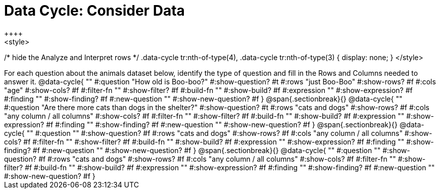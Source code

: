 = Data Cycle: Consider Data
++++
<style>
/* hide the Analyze and Interpret rows */
.data-cycle tr:nth-of-type(4),
.data-cycle tr:nth-of-type(3) { display: none; }
</style>
++++

For each question about the animals dataset below, identify the type of question and fill in the Rows and Columns needed to answer it.

@data-cycle{ ""
  #:question "How old is Boo-boo?"
  #:show-question? #t
  #:rows "just Boo-Boo"
  #:show-rows? #f
  #:cols "age"
  #:show-cols? #f
  #:filter-fn ""
  #:show-filter? #f
  #:build-fn ""
  #:show-build? #f
  #:expression ""
  #:show-expression? #f
  #:finding ""
  #:show-finding? #f
  #:new-question ""
  #:show-new-question? #f
}


@span{.sectionbreak}{}

@data-cycle{ ""
  #:question "Are there more cats than dogs in the shelter?"
  #:show-question? #t
  #:rows "cats and dogs"
  #:show-rows? #f
  #:cols "any column / all columns"
  #:show-cols? #f
  #:filter-fn ""
  #:show-filter? #f
  #:build-fn ""
  #:show-build? #f
  #:expression ""
  #:show-expression? #f
  #:finding ""
  #:show-finding? #f
  #:new-question ""
  #:show-new-question? #f
}

@span{.sectionbreak}{}

@data-cycle{ ""
  #:question ""
  #:show-question? #f
  #:rows "cats and dogs"
  #:show-rows? #f
  #:cols "any column / all columns"
  #:show-cols? #f
  #:filter-fn ""
  #:show-filter? #f
  #:build-fn ""
  #:show-build? #f
  #:expression ""
  #:show-expression? #f
  #:finding ""
  #:show-finding? #f
  #:new-question ""
  #:show-new-question? #f
}

@span{.sectionbreak}{}

@data-cycle{ ""
  #:question ""
  #:show-question? #f
  #:rows "cats and dogs"
  #:show-rows? #f
  #:cols "any column / all columns"
  #:show-cols? #f
  #:filter-fn ""
  #:show-filter? #f
  #:build-fn ""
  #:show-build? #f
  #:expression ""
  #:show-expression? #f
  #:finding ""
  #:show-finding? #f
  #:new-question ""
  #:show-new-question? #f
}


